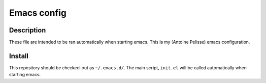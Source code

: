 ============
Emacs config
============

Description
===========

These file are intended to be ran automatically when starting emacs.
This is my (Antoine Pelisse) emacs configuration.

Install
=======

This repository should be checked-out as ``~/.emacs.d/``.
The main script, ``init.el`` will be called automatically when starting
emacs.
